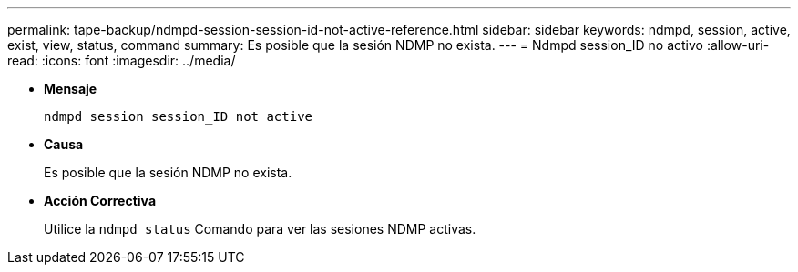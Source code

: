 ---
permalink: tape-backup/ndmpd-session-session-id-not-active-reference.html 
sidebar: sidebar 
keywords: ndmpd, session, active, exist, view, status, command 
summary: Es posible que la sesión NDMP no exista. 
---
= Ndmpd session_ID no activo
:allow-uri-read: 
:icons: font
:imagesdir: ../media/


[role="lead"]
* *Mensaje*
+
`ndmpd session session_ID not active`

* *Causa*
+
Es posible que la sesión NDMP no exista.

* *Acción Correctiva*
+
Utilice la `ndmpd status` Comando para ver las sesiones NDMP activas.


